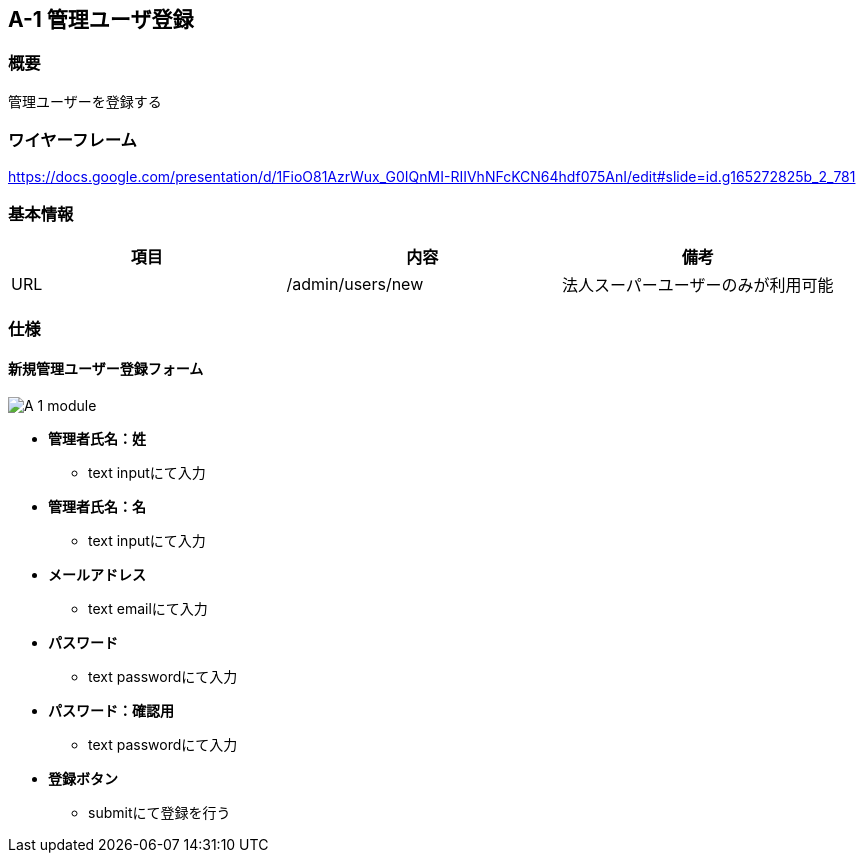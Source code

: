== A-1 管理ユーザ登録

=== 概要

管理ユーザーを登録する

=== ワイヤーフレーム

https://docs.google.com/presentation/d/1FioO81AzrWux_G0IQnMI-RIIVhNFcKCN64hdf075AnI/edit#slide=id.g165272825b_2_781

=== 基本情報

[options="header"]
|==================
|項目|内容|備考
|URL|/admin/users/new|法人スーパーユーザーのみが利用可能
|==================

=== 仕様

==== 新規管理ユーザー登録フォーム

image::_include/A-1_module.png[]


* *管理者氏名：姓*
** text inputにて入力

* *管理者氏名：名*
** text inputにて入力

* *メールアドレス*
** text emailにて入力

* *パスワード*
** text passwordにて入力

* *パスワード：確認用*
** text passwordにて入力

* *登録ボタン*
*** submitにて登録を行う
